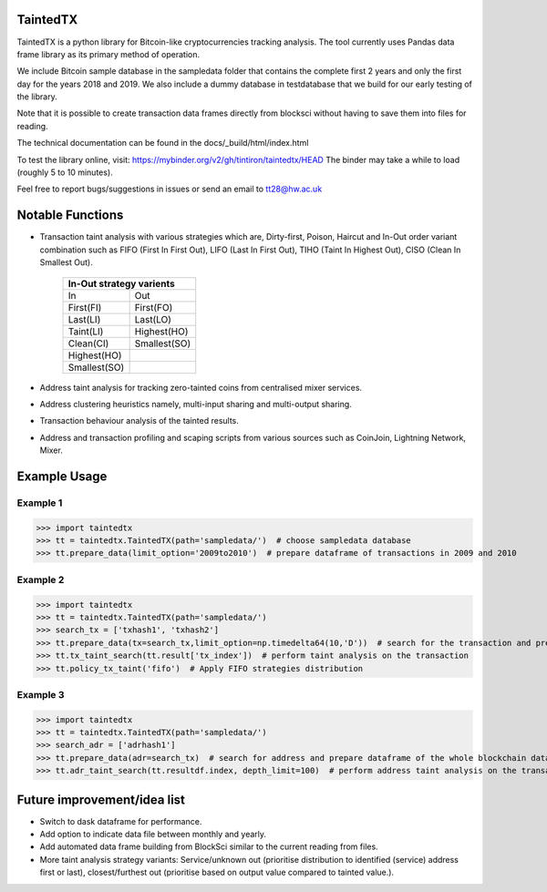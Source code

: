 TaintedTX
=======================================
TaintedTX is a python library for Bitcoin-like cryptocurrencies tracking analysis. The tool currently uses Pandas data frame library as its primary method of operation.

We include Bitcoin sample database in the sampledata folder that contains the complete first 2 years and only the first day for the years 2018 and 2019. We also include a dummy database in testdatabase that we build for our early testing of the library. 

Note that it is possible to create transaction data frames directly from blocksci without having to save them into files for reading.

The technical documentation can be found in the docs/_build/html/index.html

To test the library online, visit: https://mybinder.org/v2/gh/tintiron/taintedtx/HEAD
The binder may take a while to load (roughly 5 to 10 minutes).

Feel free to report bugs/suggestions in issues or send an email to tt28@hw.ac.uk

Notable Functions
=======================================

- Transaction taint analysis with various strategies which are, Dirty-first, Poison, Haircut and In-Out order variant combination such as FIFO (First In First Out), LIFO (Last In First Out), TIHO (Taint In Highest Out), CISO (Clean In Smallest Out).

    +-------------------------+
    | In-Out strategy varients|
    +============+============+
    |      In    |     Out    |
    +------------+------------+
    |  First(FI) |  First(FO) |
    +------------+------------+
    |  Last(LI)  |  Last(LO)  |
    +------------+------------+
    |  Taint(LI) | Highest(HO)|
    +------------+------------+
    |  Clean(CI) |Smallest(SO)|
    +------------+------------+
    | Highest(HO)|            |
    +------------+------------+
    |Smallest(SO)|            |
    +------------+------------+
- Address taint analysis for tracking zero-tainted coins from centralised mixer services.
- Address clustering heuristics namely, multi-input sharing and multi-output sharing.
- Transaction behaviour analysis of the tainted results.
- Address and transaction profiling and scaping scripts from various sources such as CoinJoin, Lightning Network, Mixer.

Example Usage 
=======================================

Example 1
---------------------------------------
>>> import taintedtx
>>> tt = taintedtx.TaintedTX(path='sampledata/')  # choose sampledata database
>>> tt.prepare_data(limit_option='2009to2010')  # prepare dataframe of transactions in 2009 and 2010

Example 2
---------------------------------------
>>> import taintedtx
>>> tt = taintedtx.TaintedTX(path='sampledata/')
>>> search_tx = ['txhash1', 'txhash2']
>>> tt.prepare_data(tx=search_tx,limit_option=np.timedelta64(10,'D'))  # search for the transaction and prepare dataframe for 10 days starting from the earliest transaction in the list, this will return result data frame with tx index that we can use for taint analysis function
>>> tt.tx_taint_search(tt.result['tx_index'])  # perform taint analysis on the transaction
>>> tt.policy_tx_taint('fifo')  # Apply FIFO strategies distribution

Example 3
---------------------------------------
>>> import taintedtx
>>> tt = taintedtx.TaintedTX(path='sampledata/')
>>> search_adr = ['adrhash1']
>>> tt.prepare_data(adr=search_tx)  # search for address and prepare dataframe of the whole blockchain data, return result data frame that contains every transaction outputs received by the addresses
>>> tt.adr_taint_search(tt.resultdf.index, depth_limit=100)  # perform address taint analysis on the transaction for 100 depth search

Future improvement/idea list
=======================================
- Switch to dask dataframe for performance.
- Add option to indicate data file between monthly and yearly.
- Add automated data frame building from BlockSci similar to the current reading from files. 
- More taint analysis strategy variants: Service/unknown out (prioritise distribution to identified (service) address first or last), closest/furthest out (prioritise based on output value compared to tainted value.).
